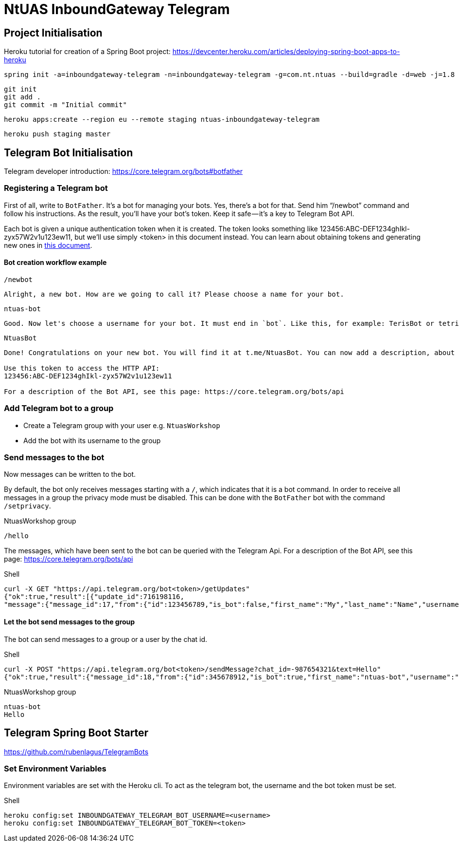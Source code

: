 = NtUAS InboundGateway Telegram

== Project Initialisation

Heroku tutorial for creation of a Spring Boot project: https://devcenter.heroku.com/articles/deploying-spring-boot-apps-to-heroku

----
spring init -a=inboundgateway-telegram -n=inboundgateway-telegram -g=com.nt.ntuas --build=gradle -d=web -j=1.8 -l=java -b=2.0.2.RELEASE -x inboundgateway-telegram
----

----
git init
git add .
git commit -m "Initial commit"
----

----
heroku apps:create --region eu --remote staging ntuas-inboundgateway-telegram
----

----
heroku push staging master
----

== Telegram Bot Initialisation

Telegram developer introduction: https://core.telegram.org/bots#botfather

=== Registering a Telegram bot
First of all, write to `BotFather`. It’s a bot for managing your bots. Yes, there’s a bot for that.
Send him “/newbot” command and follow his instructions.
As the result, you’ll have your bot’s token. Keep it safe — it’s a key to Telegram Bot API.

Each bot is given a unique authentication token when it is created.
The token looks something like 123456:ABC-DEF1234ghIkl-zyx57W2v1u123ew11, but we'll use simply <token> in this document instead.
You can learn about obtaining tokens and generating new ones in link:https://core.telegram.org/bots#botfather[this document].

==== Bot creation workflow example
----
/newbot
----
----
Alright, a new bot. How are we going to call it? Please choose a name for your bot.
----
----
ntuas-bot
----
----
Good. Now let's choose a username for your bot. It must end in `bot`. Like this, for example: TerisBot or tetris_bot.
----
----
NtuasBot
----
----
Done! Congratulations on your new bot. You will find it at t.me/NtuasBot. You can now add a description, about section and profile picture for your bot, see /help for a list of commands. By the way, when you've finished creating your cool bot, ping our Bot Support if you want a better username for it. Just make sure the bot is fully operational before you do this.

Use this token to access the HTTP API:
123456:ABC-DEF1234ghIkl-zyx57W2v1u123ew11

For a description of the Bot API, see this page: https://core.telegram.org/bots/api
----

=== Add Telegram bot to a group

* Create a Telegram group with your user e.g. `NtuasWorkshop`
* Add the bot with its username to the group

=== Send messages to the bot

Now messages can be written to the bot.

By default, the bot only receives messages starting with a `/`, which indicates that it is a bot command.
In order to receive all messages in a group the privacy mode must be disabled. This can be done with the `BotFather` bot with the command `/setprivacy`.

[title=NtuasWorkshop group]
----
/hello
----

The messages, which have been sent to the bot can be queried with the Telegram Api. For a description of the Bot API, see this page: https://core.telegram.org/bots/api

[title=Shell]
----
curl -X GET "https://api.telegram.org/bot<token>/getUpdates"
{"ok":true,"result":[{"update_id":716198116,
"message":{"message_id":17,"from":{"id":123456789,"is_bot":false,"first_name":"My","last_name":"Name","username":"myname","language_code":"de"},"chat":{"id":-987654321,"title":"NtuasWorkshop","type":"group","all_members_are_administrators":true},"date":1526141440,"text":"/hello","entities":[{"offset":0,"length":6,"type":"bot_command"}]}}]}
----

==== Let the bot send messages to the group

The bot can send messages to a group or a user by the chat id.

[title=Shell]
----
curl -X POST "https://api.telegram.org/bot<token>/sendMessage?chat_id=-987654321&text=Hello"
{"ok":true,"result":{"message_id":18,"from":{"id":345678912,"is_bot":true,"first_name":"ntuas-bot","username":"NtuasBot"},"chat":{"id":-987654321,"title":"NtuasWorkshop","type":"group","all_members_are_administrators":true},"date":1526141739,"text":"Hello"}}
----

[title=NtuasWorkshop group]
----
ntuas-bot
Hello
----

== Telegram Spring Boot Starter

https://github.com/rubenlagus/TelegramBots

=== Set Environment Variables

Environment variables are set with the Heroku cli. To act as the telegram bot, the username and the bot token must be set.

[title=Shell]
----
heroku config:set INBOUNDGATEWAY_TELEGRAM_BOT_USERNAME=<username>
heroku config:set INBOUNDGATEWAY_TELEGRAM_BOT_TOKEN=<token>
----